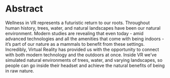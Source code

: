 * Abstract 
Wellness in VR represents a futuristic return to our roots. Throughout human history, trees, water, and natural landscapes have been our natural environment. Modern studies are revealing that even today - amid advanced technologies and all the amenities that come with being indoors - it’s part of our nature as a mammals to benefit from these settings. Incredibly, Virtual Reality has provided us with the opportunity to connect with both modern technology and the outdoors at once. Inside VR we’ve simulated natural environments of trees, water, and varying landscapes, so people can go inside their headset and achieve the natural benefits of being in raw nature. 
